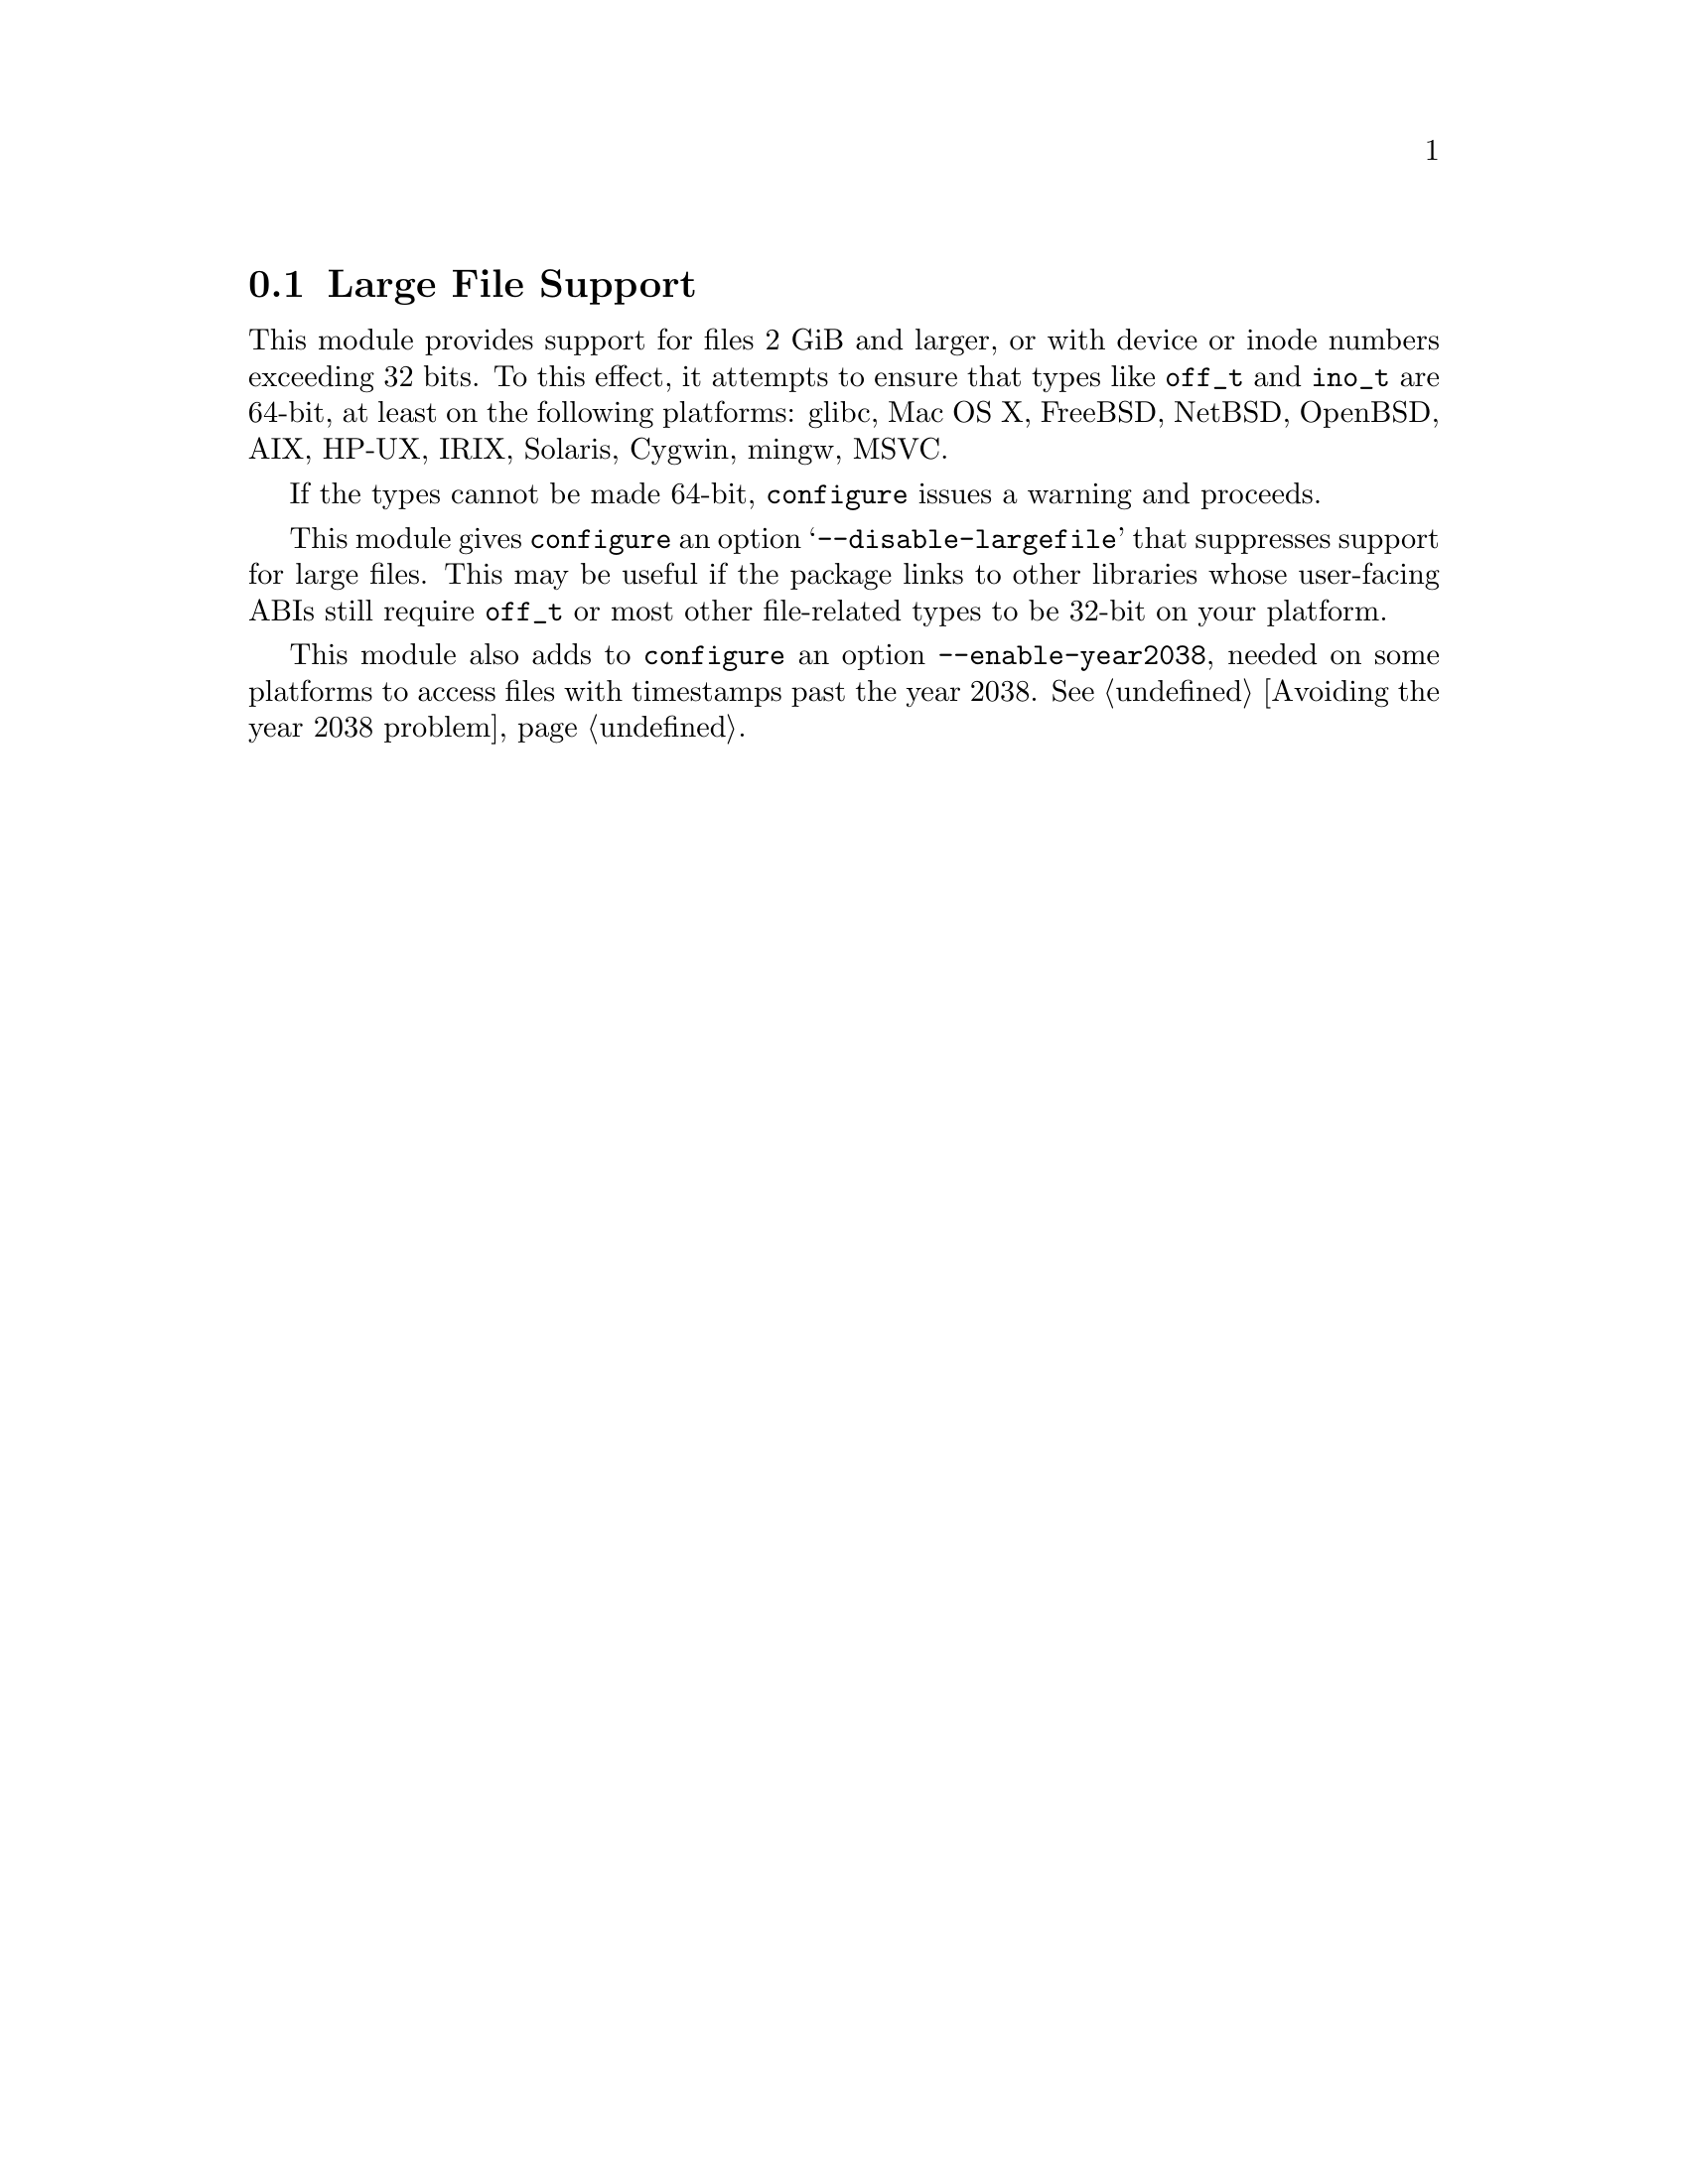 @node Large File Support
@section Large File Support

This module provides support for files 2 GiB and larger, or with
device or inode numbers exceeding 32 bits.
To this effect, it attempts to ensure that types like @code{off_t} and
@code{ino_t} are 64-bit,
at least on the following platforms:
glibc, Mac OS X, FreeBSD, NetBSD, OpenBSD, AIX, HP-UX, IRIX, Solaris,
Cygwin, mingw, MSVC.

If the types cannot be made 64-bit, @command{configure} issues a
warning and proceeds.

This module gives
@command{configure} an option @samp{--disable-largefile} that
suppresses support for large files.  This may be useful if the package
links to other libraries whose user-facing ABIs still require
@code{off_t} or most other file-related types to be 32-bit on your
platform.

This module also adds to @command{configure} an option
@code{--enable-year2038}, needed on some platforms to access files
with timestamps past the year 2038.  @xref{Avoiding the year 2038
problem}.
